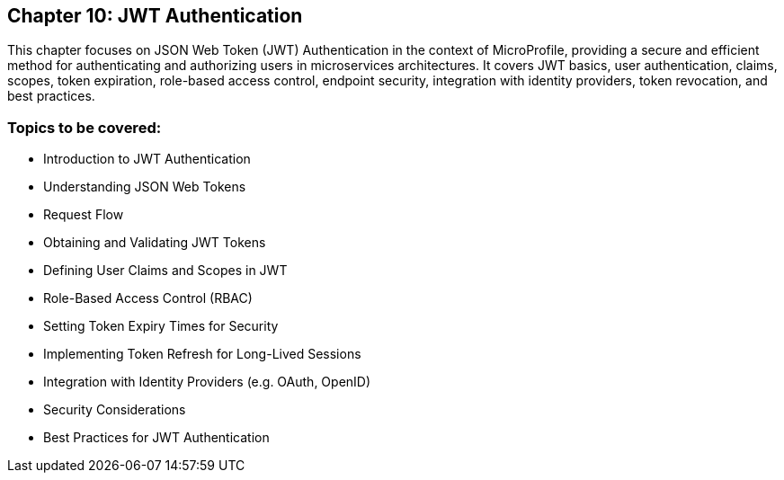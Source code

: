 == Chapter 10: JWT Authentication

This chapter focuses on JSON Web Token (JWT) Authentication in the context of MicroProfile, providing a secure and efficient method for authenticating and authorizing users in microservices architectures. It covers JWT basics, user authentication, claims, scopes, token expiration, role-based access control, endpoint security, integration with identity providers, token revocation, and best practices.

=== Topics to be covered:
- Introduction to JWT Authentication
- Understanding JSON Web Tokens
- Request Flow
- Obtaining and Validating JWT Tokens
- Defining User Claims and Scopes in JWT
- Role-Based Access Control (RBAC)
- Setting Token Expiry Times for Security
- Implementing Token Refresh for Long-Lived Sessions
- Integration with Identity Providers (e.g. OAuth, OpenID)
- Security Considerations
- Best Practices for JWT Authentication
